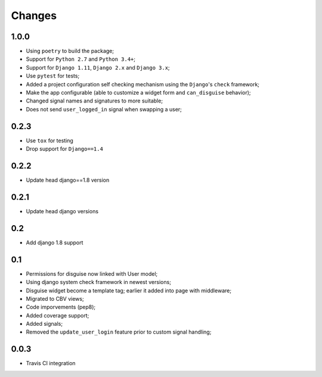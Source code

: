 Changes
=======
1.0.0
-----

* Using ``poetry`` to build the package;
* Support for ``Python 2.7`` and ``Python 3.4+``;
* Support for ``Django 1.11``, ``Django 2.x`` and ``Django 3.x``;
* Use ``pytest`` for tests;
* Added a project configuration self checking mechanism using the  ``Django``'s ``check`` framework;
* Make the app configurable (able to customize a widget form and ``can_disguise`` behavior);
* Changed signal names and signatures to more suitable;
* Does not send ``user_logged_in`` signal when swapping a user;

0.2.3
-----

* Use ``tox`` for testing
* Drop support for ``Django==1.4``


0.2.2
-----

* Update head django==1.8 version

0.2.1
-----

* Update head django versions

0.2
---

* Add django 1.8 support

0.1
---

* Permissions for disguise now linked with User model;
* Using django system check framework in newest versions;
* Disguise widget become a template tag; earlier it added into page with middleware;
* Migrated to CBV views;
* Code imporvements (pep8);
* Added coverage support;
* Added signals;
* Removed the ``update_user_login`` feature prior to custom signal handling;


0.0.3
-----

* Travis CI integration
